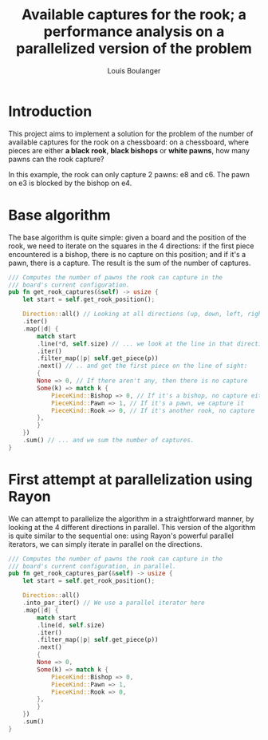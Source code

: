 # Created 2020-12-26 Sat 16:30
#+TITLE: Available captures for the rook; a performance analysis on a parallelized version of the problem
#+AUTHOR: Louis Boulanger

* Introduction
This project aims to implement a solution for the problem of the
number of available captures for the rook on a chessboard: on a
chessboard, where pieces are either *a black rook*, *black bishops* or
*white pawns*, how many pawns can the rook capture?
 

[[file:img/example1.png]]

In this example, the rook can only capture 2 pawns: e8 and c6. The
pawn on e3 is blocked by the bishop on e4.

* Base algorithm
The base algorithm is quite simple: given a board and the position of
the rook, we need to iterate on the squares in the 4 directions: if
the first piece encountered is a bishop, there is no capture on this
position; and if it's a pawn, there is a capture. The result is the
sum of the number of captures.

#+begin_src rust
/// Computes the number of pawns the rook can capture in the
/// board's current configuration.
pub fn get_rook_captures(&self) -> usize {
    let start = self.get_rook_position();

    Direction::all() // Looking at all directions (up, down, left, right)...
	.iter()
	.map(|d| {
	    match start
		.line(*d, self.size) // ... we look at the line in that direction ...
		.iter()
		.filter_map(|p| self.get_piece(p))
		.next() // .. and get the first piece on the line of sight:
	    {
		None => 0, // If there aren't any, then there is no capture
		Some(k) => match k {
		    PieceKind::Bishop => 0, // If it's a bishop, no capture either
		    PieceKind::Pawn => 1, // If it's a pawn, we capture it
		    PieceKind::Rook => 0, // If it's another rook, no capture
		},
	    }
	})
	.sum() // ... and we sum the number of captures.
}
#+end_src

* First attempt at parallelization using Rayon
We can attempt to parallelize the algorithm in a straightforward
manner, by looking at the 4 different directions in parallel. This
version of the algorithm is quite similar to the sequential one: using
Rayon's powerful parallel iterators, we can simply iterate in parallel
on the directions.

#+begin_src rust
/// Computes the number of pawns the rook can capture in the
/// board's current configuration, in parallel.
pub fn get_rook_captures_par(&self) -> usize {
    let start = self.get_rook_position();

    Direction::all()
	.into_par_iter() // We use a parallel iterator here
	.map(|d| {
	    match start
		.line(d, self.size)
		.iter()
		.filter_map(|p| self.get_piece(p))
		.next()
	    {
		None => 0,
		Some(k) => match k {
		    PieceKind::Bishop => 0,
		    PieceKind::Pawn => 1,
		    PieceKind::Rook => 0,
		},
	    }
	})
	.sum()
}
#+end_src
